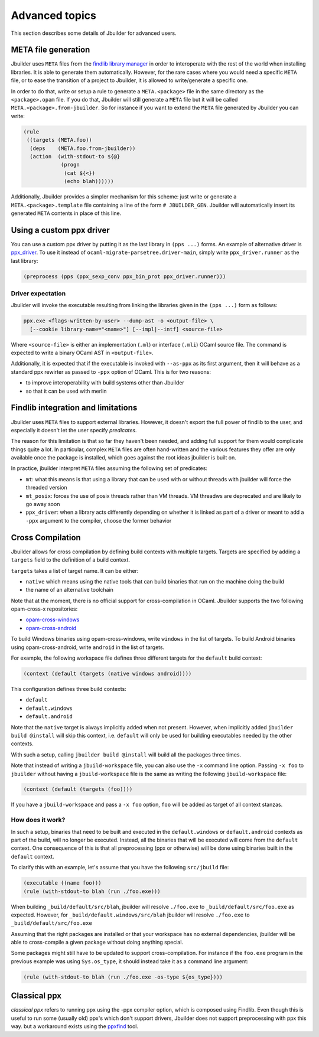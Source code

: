 ***************
Advanced topics
***************

This section describes some details of Jbuilder for advanced users.

META file generation
====================

Jbuilder uses ``META`` files from the `findlib library
manager <http://projects.camlcity.org/projects/findlib.html>`__ in order
to interoperate with the rest of the world when installing libraries. It
is able to generate them automatically. However, for the rare cases
where you would need a specific ``META`` file, or to ease the transition
of a project to Jbuilder, it is allowed to write/generate a specific
one.

In order to do that, write or setup a rule to generate a
``META.<package>`` file in the same directory as the ``<package>.opam``
file. If you do that, Jbuilder will still generate a ``META`` file but
it will be called ``META.<package>.from-jbuilder``. So for instance if
you want to extend the ``META`` file generated by Jbuilder you can
write:

.. code:: scheme

    (rule
     ((targets (META.foo))
      (deps    (META.foo.from-jbuilder))
      (action  (with-stdout-to ${@}
                (progn
                 (cat ${<})
                 (echo blah))))))

Additionally, Jbuilder provides a simpler mechanism for this scheme:
just write or generate a ``META.<package>.template`` file containing a
line of the form ``# JBUILDER_GEN``. Jbuilder will automatically insert
its generated ``META`` contents in place of this line.

.. _custom-driver:

Using a custom ppx driver
=========================

You can use a custom ppx driver by putting it as the last library in ``(pps
...)`` forms. An example of alternative driver is `ppx_driver
<https://github.com/janestreet/ppx_driver>`__. To use it instead of
``ocaml-migrate-parsetree.driver-main``, simply write ``ppx_driver.runner`` as
the last library:

.. code:: scheme

    (preprocess (pps (ppx_sexp_conv ppx_bin_prot ppx_driver.runner)))

Driver expectation
------------------

Jbuilder will invoke the executable resulting from linking the libraries
given in the ``(pps ...)`` form as follows:

.. code:: bash

    ppx.exe <flags-written-by-user> --dump-ast -o <output-file> \
      [--cookie library-name="<name>"] [--impl|--intf] <source-file>

Where ``<source-file>`` is either an implementation (``.ml``) or
interface (``.mli``) OCaml source file. The command is expected to write
a binary OCaml AST in ``<output-file>``.

Additionally, it is expected that if the executable is invoked with
``--as-ppx`` as its first argument, then it will behave as a standard
ppx rewirter as passed to ``-ppx`` option of OCaml. This is for two
reasons:

-  to improve interoperability with build systems other than Jbuilder
-  so that it can be used with merlin

Findlib integration and limitations
===================================

Jbuilder uses ``META`` files to support external libraries. However, it
doesn't export the full power of findlib to the user, and especially
it doesn't let the user specify *predicates*.

The reason for this limitation is that so far they haven't been
needed, and adding full support for them would complicate things quite
a lot. In particular, complex ``META`` files are often hand-written and
the various features they offer are only available once the package is
installed, which goes against the root ideas jbuilder is built on.

In practice, jbuilder interpret ``META`` files assuming the following
set of predicates:

- ``mt``: what this means is that using a library that can be used
  with or without threads with jbuilder will force the threaded
  version

- ``mt_posix``: forces the use of posix threads rather than VM
  threads. VM threadws are deprecated and are likely to go away soon

- ``ppx_driver``: when a library acts differently depending on whether
  it is linked as part of a driver or meant to add a ``-ppx`` argument
  to the compiler, choose the former behavior

Cross Compilation
=================

Jbuilder allows for cross compilation by defining build contexts with
multiple targets. Targets are specified by adding a ``targets`` field
to the definition of a build context.

``targets`` takes a list of target name. It can be either:

- ``native`` which means using the native tools that can build
  binaries that run on the machine doing the build

- the name of an alternative toolchain

Note that at the moment, there is no official support for
cross-compilation in OCaml. Jbuilder supports the two following
opam-cross-x repositories:

- `opam-cross-windows <https://github.com/whitequark/opam-cross-windows>`_
- `opam-cross-android <https://github.com/whitequark/opam-cross-android>`_

To build Windows binaries using opam-cross-windows, write ``windows``
in the list of targets. To build Android binaries using
opam-cross-android, write ``android`` in the list of targets.

For example, the following workspace file defines three different
targets for the ``default`` build context:

.. code:: scheme

    (context (default (targets (native windows android))))

This configuration defines three build contexts:

- ``default``
- ``default.windows``
- ``default.android``

Note that the ``native`` target is always implicitly added when not
present. However, when implicitly added ``jbuilder build @install``
will skip this context, i.e. ``default`` will only be used for
building executables needed by the other contexts.

With such a setup, calling ``jbuilder build @install`` will build all
the packages three times.

Note that instead of writing a ``jbuild-workspace`` file, you can also
use the ``-x`` command line option. Passing ``-x foo`` to ``jbuilder``
without having a ``jbuild-workspace`` file is the same as writing the
following ``jbuild-workspace`` file:

.. code:: scheme

   (context (default (targets (foo))))

If you have a ``jbuild-workspace`` and pass a ``-x foo`` option,
``foo`` will be added as target of all context stanzas.

How does it work?
-----------------

In such a setup, binaries that need to be built and executed in the
``default.windows`` or ``default.android`` contexts as part of the
build, will no longer be executed. Instead, all the binaries that will
be executed will come from the ``default`` context. One consequence of
this is that all preprocessing (ppx or otherwise) will be done using
binaries built in the ``default`` context.

To clarify this with an example, let's assume that you have the
following ``src/jbuild`` file:

.. code:: scheme

    (executable ((name foo)))
    (rule (with-stdout-to blah (run ./foo.exe)))

When building ``_build/default/src/blah``, jbuilder will resolve ``./foo.exe`` to
``_build/default/src/foo.exe`` as expected. However, for
``_build/default.windows/src/blah`` jbuilder will resolve ``./foo.exe`` to
``_build/default/src/foo.exe``

Assuming that the right packages are installed or that your workspace
has no external dependencies, jbuilder will be able to cross-compile a
given package without doing anything special.

Some packages might still have to be updated to support cross-compilation. For
instance if the ``foo.exe`` program in the previous example was using
``Sys.os_type``, it should instead take it as a command line argument:

.. code:: scheme

  (rule (with-stdout-to blah (run ./foo.exe -os-type ${os_type})))

Classical ppx
=============

*classical ppx* refers to running ppx using the -ppx compiler option, which is
composed using Findlib. Even though this is useful to run some (usually old)
ppx's which don't support drivers, Jbuilder does not support preprocessing with
ppx this way. but a workaround exists using the `ppxfind
<https://github.com/diml/ppxfind>`_ tool.

